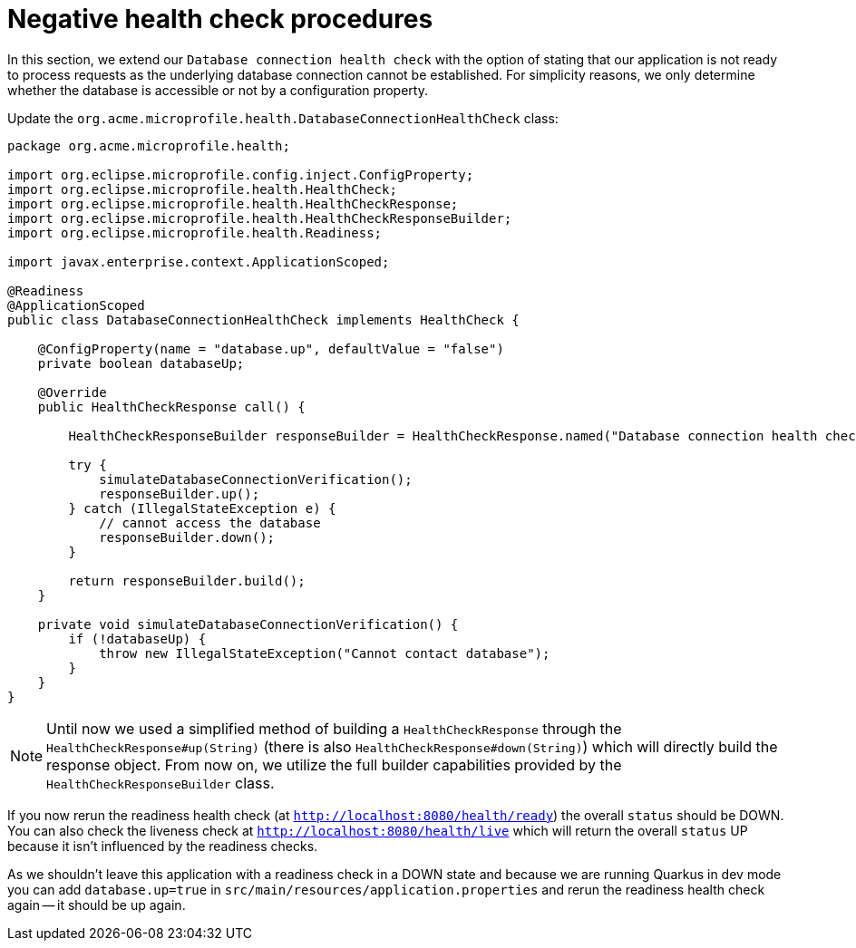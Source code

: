ifdef::context[:parent-context: {context}]
[id="negative-health-check-procedures_{context}"]
= Negative health check procedures
:context: negative-health-check-procedures

In this section, we extend our `Database connection health check` with the option of
stating that our application is not ready to process requests as the underlying
database connection cannot be established. For simplicity reasons, we only determine
whether the database is accessible or not by a configuration property.

Update the `org.acme.microprofile.health.DatabaseConnectionHealthCheck` class:

[source,java]
----
package org.acme.microprofile.health;

import org.eclipse.microprofile.config.inject.ConfigProperty;
import org.eclipse.microprofile.health.HealthCheck;
import org.eclipse.microprofile.health.HealthCheckResponse;
import org.eclipse.microprofile.health.HealthCheckResponseBuilder;
import org.eclipse.microprofile.health.Readiness;

import javax.enterprise.context.ApplicationScoped;

@Readiness
@ApplicationScoped
public class DatabaseConnectionHealthCheck implements HealthCheck {

    @ConfigProperty(name = "database.up", defaultValue = "false")
    private boolean databaseUp;

    @Override
    public HealthCheckResponse call() {

        HealthCheckResponseBuilder responseBuilder = HealthCheckResponse.named("Database connection health check");

        try {
            simulateDatabaseConnectionVerification();
            responseBuilder.up();
        } catch (IllegalStateException e) {
            // cannot access the database
            responseBuilder.down();
        }

        return responseBuilder.build();
    }

    private void simulateDatabaseConnectionVerification() {
        if (!databaseUp) {
            throw new IllegalStateException("Cannot contact database");
        }
    }
}
----

[NOTE,textlabel="Note",name="note"]
====
Until now we used a simplified method of building a `HealthCheckResponse`
through the `HealthCheckResponse#up(String)` (there is also
`HealthCheckResponse#down(String)`) which will directly build the response object.
From now on, we utilize the full builder capabilities provided by the
`HealthCheckResponseBuilder` class.
====

If you now rerun the readiness health check (at `http://localhost:8080/health/ready`)
the overall `status` should be DOWN. You can also check the liveness check at
`http://localhost:8080/health/live` which will return the overall `status` UP because
it isn't influenced by the readiness checks.

As we shouldn't leave this application with a readiness check in a DOWN state and
because we are running Quarkus in dev mode you can add `database.up=true` in
`src/main/resources/application.properties` and rerun the readiness health check again
-- it should be up again.


ifdef::parent-context[:context: {parent-context}]
ifndef::parent-context[:!context:]
